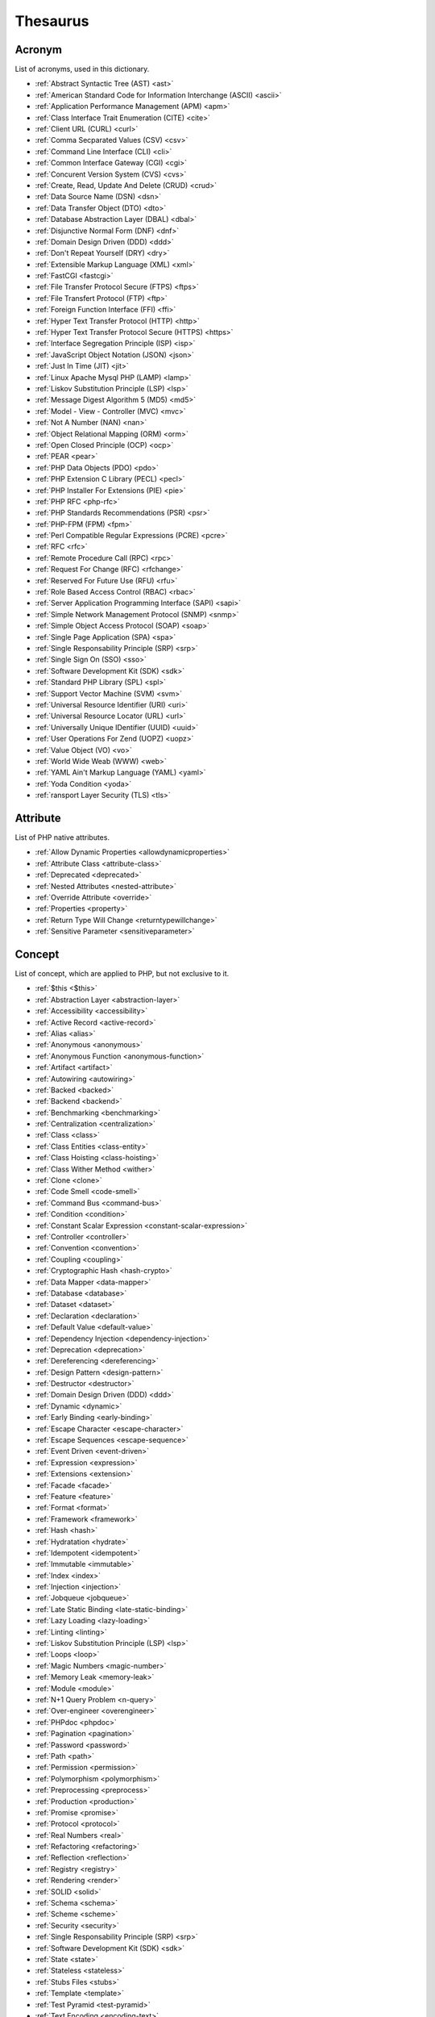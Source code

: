 Thesaurus
++++++++++++++
Acronym
-------

List of acronyms, used in this dictionary.

+ :ref:`Abstract Syntactic Tree (AST) <ast>`
+ :ref:`American Standard Code for Information Interchange (ASCII) <ascii>`
+ :ref:`Application Performance Management (APM) <apm>`
+ :ref:`Class Interface Trait Enumeration (CITE) <cite>`
+ :ref:`Client URL (CURL) <curl>`
+ :ref:`Comma Secparated Values (CSV) <csv>`
+ :ref:`Command Line Interface (CLI) <cli>`
+ :ref:`Common Interface Gateway (CGI) <cgi>`
+ :ref:`Concurent Version System (CVS) <cvs>`
+ :ref:`Create, Read, Update And Delete (CRUD) <crud>`
+ :ref:`Data Source Name (DSN) <dsn>`
+ :ref:`Data Transfer Object (DTO) <dto>`
+ :ref:`Database Abstraction Layer (DBAL) <dbal>`
+ :ref:`Disjunctive Normal Form (DNF) <dnf>`
+ :ref:`Domain Design Driven (DDD) <ddd>`
+ :ref:`Don't Repeat Yourself (DRY) <dry>`
+ :ref:`Extensible Markup Language (XML) <xml>`
+ :ref:`FastCGI <fastcgi>`
+ :ref:`File Transfer Protocol Secure (FTPS) <ftps>`
+ :ref:`File Transfert Protocol (FTP) <ftp>`
+ :ref:`Foreign Function Interface (FFI) <ffi>`
+ :ref:`Hyper Text Transfer Protocol (HTTP) <http>`
+ :ref:`Hyper Text Transfer Protocol Secure (HTTPS) <https>`
+ :ref:`Interface Segregation Principle (ISP) <isp>`
+ :ref:`JavaScript Object Notation (JSON) <json>`
+ :ref:`Just In Time (JIT) <jit>`
+ :ref:`Linux Apache Mysql PHP (LAMP) <lamp>`
+ :ref:`Liskov Substitution Principle (LSP) <lsp>`
+ :ref:`Message Digest Algorithm 5 (MD5) <md5>`
+ :ref:`Model - View - Controller (MVC) <mvc>`
+ :ref:`Not A Number (NAN) <nan>`
+ :ref:`Object Relational Mapping (ORM) <orm>`
+ :ref:`Open Closed Principle (OCP) <ocp>`
+ :ref:`PEAR <pear>`
+ :ref:`PHP Data Objects (PDO) <pdo>`
+ :ref:`PHP Extension C Library (PECL) <pecl>`
+ :ref:`PHP Installer For Extensions (PIE) <pie>`
+ :ref:`PHP RFC <php-rfc>`
+ :ref:`PHP Standards Recommendations (PSR) <psr>`
+ :ref:`PHP-FPM (FPM) <fpm>`
+ :ref:`Perl Compatible Regular Expressions (PCRE) <pcre>`
+ :ref:`RFC <rfc>`
+ :ref:`Remote Procedure Call (RPC) <rpc>`
+ :ref:`Request For Change (RFC) <rfchange>`
+ :ref:`Reserved For Future Use (RFU) <rfu>`
+ :ref:`Role Based Access Control (RBAC) <rbac>`
+ :ref:`Server Application Programming Interface (SAPI) <sapi>`
+ :ref:`Simple Network Management Protocol (SNMP) <snmp>`
+ :ref:`Simple Object Access Protocol (SOAP) <soap>`
+ :ref:`Single Page Application (SPA) <spa>`
+ :ref:`Single Responsability Principle (SRP) <srp>`
+ :ref:`Single Sign On (SSO) <sso>`
+ :ref:`Software Development Kit (SDK) <sdk>`
+ :ref:`Standard PHP Library (SPL) <spl>`
+ :ref:`Support Vector Machine (SVM) <svm>`
+ :ref:`Universal Resource Identifier (URI) <uri>`
+ :ref:`Universal Resource Locator (URL) <url>`
+ :ref:`Universally Unique IDentifier (UUID) <uuid>`
+ :ref:`User Operations For Zend (UOPZ) <uopz>`
+ :ref:`Value Object (VO) <vo>`
+ :ref:`World Wide Weab (WWW) <web>`
+ :ref:`YAML Ain't Markup Language (YAML) <yaml>`
+ :ref:`Yoda Condition <yoda>`
+ :ref:`ransport Layer Security (TLS) <tls>`

Attribute
---------

List of PHP native attributes.

+ :ref:`Allow Dynamic Properties <allowdynamicproperties>`
+ :ref:`Attribute Class <attribute-class>`
+ :ref:`Deprecated <deprecated>`
+ :ref:`Nested Attributes <nested-attribute>`
+ :ref:`Override Attribute <override>`
+ :ref:`Properties <property>`
+ :ref:`Return Type Will Change <returntypewillchange>`
+ :ref:`Sensitive Parameter <sensitiveparameter>`

Concept
-------

List of concept, which are applied to PHP, but not exclusive to it.

+ :ref:`$this <$this>`
+ :ref:`Abstraction Layer <abstraction-layer>`
+ :ref:`Accessibility <accessibility>`
+ :ref:`Active Record <active-record>`
+ :ref:`Alias <alias>`
+ :ref:`Anonymous <anonymous>`
+ :ref:`Anonymous Function <anonymous-function>`
+ :ref:`Artifact <artifact>`
+ :ref:`Autowiring <autowiring>`
+ :ref:`Backed <backed>`
+ :ref:`Backend <backend>`
+ :ref:`Benchmarking <benchmarking>`
+ :ref:`Centralization <centralization>`
+ :ref:`Class <class>`
+ :ref:`Class Entities <class-entity>`
+ :ref:`Class Hoisting <class-hoisting>`
+ :ref:`Class Wither Method <wither>`
+ :ref:`Clone <clone>`
+ :ref:`Code Smell <code-smell>`
+ :ref:`Command Bus <command-bus>`
+ :ref:`Condition <condition>`
+ :ref:`Constant Scalar Expression <constant-scalar-expression>`
+ :ref:`Controller <controller>`
+ :ref:`Convention <convention>`
+ :ref:`Coupling <coupling>`
+ :ref:`Cryptographic Hash <hash-crypto>`
+ :ref:`Data Mapper <data-mapper>`
+ :ref:`Database <database>`
+ :ref:`Dataset <dataset>`
+ :ref:`Declaration <declaration>`
+ :ref:`Default Value <default-value>`
+ :ref:`Dependency Injection <dependency-injection>`
+ :ref:`Deprecation <deprecation>`
+ :ref:`Dereferencing <dereferencing>`
+ :ref:`Design Pattern <design-pattern>`
+ :ref:`Destructor <destructor>`
+ :ref:`Domain Design Driven (DDD) <ddd>`
+ :ref:`Dynamic <dynamic>`
+ :ref:`Early Binding <early-binding>`
+ :ref:`Escape Character <escape-character>`
+ :ref:`Escape Sequences <escape-sequence>`
+ :ref:`Event Driven <event-driven>`
+ :ref:`Expression <expression>`
+ :ref:`Extensions <extension>`
+ :ref:`Facade <facade>`
+ :ref:`Feature <feature>`
+ :ref:`Format <format>`
+ :ref:`Framework <framework>`
+ :ref:`Hash <hash>`
+ :ref:`Hydratation <hydrate>`
+ :ref:`Idempotent <idempotent>`
+ :ref:`Immutable <immutable>`
+ :ref:`Index <index>`
+ :ref:`Injection <injection>`
+ :ref:`Jobqueue <jobqueue>`
+ :ref:`Late Static Binding <late-static-binding>`
+ :ref:`Lazy Loading <lazy-loading>`
+ :ref:`Linting <linting>`
+ :ref:`Liskov Substitution Principle (LSP) <lsp>`
+ :ref:`Loops <loop>`
+ :ref:`Magic Numbers <magic-number>`
+ :ref:`Memory Leak <memory-leak>`
+ :ref:`Module <module>`
+ :ref:`N+1 Query Problem <n-query>`
+ :ref:`Over-engineer <overengineer>`
+ :ref:`PHPdoc <phpdoc>`
+ :ref:`Pagination <pagination>`
+ :ref:`Password <password>`
+ :ref:`Path <path>`
+ :ref:`Permission <permission>`
+ :ref:`Polymorphism <polymorphism>`
+ :ref:`Preprocessing <preprocess>`
+ :ref:`Production <production>`
+ :ref:`Promise <promise>`
+ :ref:`Protocol <protocol>`
+ :ref:`Real Numbers <real>`
+ :ref:`Refactoring <refactoring>`
+ :ref:`Reflection <reflection>`
+ :ref:`Registry <registry>`
+ :ref:`Rendering <render>`
+ :ref:`SOLID <solid>`
+ :ref:`Schema <schema>`
+ :ref:`Scheme <scheme>`
+ :ref:`Security <security>`
+ :ref:`Single Responsability Principle (SRP) <srp>`
+ :ref:`Software Development Kit (SDK) <sdk>`
+ :ref:`State <state>`
+ :ref:`Stateless <stateless>`
+ :ref:`Stubs Files <stubs>`
+ :ref:`Template <template>`
+ :ref:`Test Pyramid <test-pyramid>`
+ :ref:`Text Encoding <encoding-text>`
+ :ref:`Traversal <traversal>`
+ :ref:`Underflow <underflow>`
+ :ref:`Universally Unique IDentifier (UUID) <uuid>`
+ :ref:`Unreachable Code <unreachable-code>`
+ :ref:`Unused <unused>`
+ :ref:`Validation <validation>`
+ :ref:`Value Object <value-object>`
+ :ref:`View <view>`
+ :ref:`View In Presentation <view-presentation>`
+ :ref:`Zombie Code <zombie-code>`
+ :ref:`constructor <constructor>`
+ :ref:`hash() Function <hash-function>`

Control flow
------------

List of command to control the flow of a program.

+ :ref:`Do While <do-while>`
+ :ref:`For <for>`
+ :ref:`Foreach <foreach>`
+ :ref:`Goto <goto>`
+ :ref:`If Then Else <if-then>`
+ :ref:`Match <match>`
+ :ref:`Simple Switch <simple-switch>`
+ :ref:`Switch <switch>`
+ :ref:`While <while>`

Directive
---------

List of configuration directives of PHP. They may be used in php.ini, ini_set()/ini_get() or other configuration files.

+ :ref:`Disable Functions <disable-functions>`
+ :ref:`max_execution_time <max_execution_time>`
+ :ref:`variable_order <variable_order>`

Exception
---------

List of exceptions, available in PHP.

+ :ref:`ArgumentCountError <argumentcounterror>`
+ :ref:`ArithmeticError Error <arithmeticerror>`
+ :ref:`BadFunctioncallException <badfunctioncallexception>`
+ :ref:`Chaining Exceptions <exception-chain>`
+ :ref:`ClosedGeneratorException <closedgeneratorexception>`
+ :ref:`DivisionByZeroError <divisionbyzeroerror>`
+ :ref:`ImagickException <imagickexception>`
+ :ref:`ImagickPixelException <imagickpixelexception>`
+ :ref:`InvalidArgumentException <invalidargumentexception>`
+ :ref:`JsonException <jsonexception>`
+ :ref:`LengthException <lengthexception>`
+ :ref:`LogicException <logicexception>`
+ :ref:`OutOfRangeException <outofrangeexception>`
+ :ref:`PDOException <pdoexception>`
+ :ref:`RangeException <rangeexception>`
+ :ref:`ReflectionException <reflectionexception>`
+ :ref:`TypeError <typeerror>`
+ :ref:`UnhandledMatchError <unhandledmatcherror>`
+ :ref:`ValueError <valueerror>`

Keyword
-------

List of PHP keywords and reserved names.

+ :ref:`Abstract Keyword <abstract>`
+ :ref:`And Operator <and>`
+ :ref:`Array <array>`
+ :ref:`Arrow Functions <arrow-function>`
+ :ref:`As <as>`
+ :ref:`Break <break>`
+ :ref:`Callables <callable>`
+ :ref:`Case <case>`
+ :ref:`Catch <catch>`
+ :ref:`Class <class>`
+ :ref:`Clone <clone>`
+ :ref:`Default <default>`
+ :ref:`Do While <do-while>`
+ :ref:`Empty <empty>`
+ :ref:`Enumeration (enum) <enum>`
+ :ref:`Eval() <eval>`
+ :ref:`Exit <exit>`
+ :ref:`Finally <finally>`
+ :ref:`For <for>`
+ :ref:`Global Variables <global-variable>`
+ :ref:`Goto <goto>`
+ :ref:`If Then Else <if-then>`
+ :ref:`Insteadof <insteadof>`
+ :ref:`Interface <interface>`
+ :ref:`Isset <isset>`
+ :ref:`Iterable <iterable>`
+ :ref:`Match <match>`
+ :ref:`Mixed <mixed>`
+ :ref:`Private Visibility <private>`
+ :ref:`Protected Visibility <protected>`
+ :ref:`Public Visibility <public>`
+ :ref:`Self <self>`
+ :ref:`Simple Switch <simple-switch>`
+ :ref:`Stringable <stringable>`
+ :ref:`Switch <switch>`
+ :ref:`Switch Case <switch-case>`
+ :ref:`Switch Default <switch-default>`
+ :ref:`Trait <trait>`
+ :ref:`Try-catch <try-catch>`
+ :ref:`Use <use>`
+ :ref:`Var <var>`
+ :ref:`While <while>`
+ :ref:`Yield <yield>`
+ :ref:`include <include>`
+ :ref:`throw <throw>`
+ :ref:`unset() <unset>`
+ :ref:`yield from Keyword <yield-from>`

Language construct
------------------

List of the PHP language construct: they look like a function, but are more special.

+ :ref:`Array <array>`
+ :ref:`Echo <echo>`
+ :ref:`Empty <empty>`
+ :ref:`Eval() <eval>`
+ :ref:`Isset <isset>`
+ :ref:`List <list>`
+ :ref:`Print <print>`
+ :ref:`declare() <declare>`
+ :ref:`include <include>`

Type
----

List of PHP types, used with the type system. They usually are not related to a class.

+ :ref:`Boolean <boolean>`
+ :ref:`False <false>`
+ :ref:`Floating Point Numbers <float>`
+ :ref:`Iterable <iterable>`
+ :ref:`Mixed <mixed>`
+ :ref:`Never Type <never>`
+ :ref:`Object Type <object-type>`
+ :ref:`Real Numbers <real>`
+ :ref:`Relative Types <relative-types>`
+ :ref:`Return Type <return-type>`
+ :ref:`Special Types <special-type>`
+ :ref:`Standalone Types <standalone-types>`
+ :ref:`Stringable <stringable>`
+ :ref:`True <true>`
+ :ref:`Type Invariant <invariant>`
+ :ref:`Type Juggling <type-juggling>`
+ :ref:`Typed Property <typed-property>`
+ :ref:`Void <void>`
+ :ref:`resource <resource>`
+ :ref:`subtype <subtype>`
+ :ref:`supertype <supertype>`

Magic method
------------

List of PHP magic method, which are providing special behavior throught the definition of a method with a special signature.

+ :ref:`__call() Method <-__call>`
+ :ref:`__callStatic() Method <-__callStatic>`
+ :ref:`__clone() Method <-__clone>`
+ :ref:`__get() Method <-__get>`
+ :ref:`__invoke() Method <-__invoke>`
+ :ref:`__isset() Method <-__isset>`
+ :ref:`__serialize() Method <-__serialize>`
+ :ref:`__set() Method <-__set>`
+ :ref:`__set_state() Method <-__set_state>`
+ :ref:`__sleep() Method <-__sleep>`
+ :ref:`__toString() Method <-__tostring>`
+ :ref:`__unserialize() Method <-__unserialize>`
+ :ref:`__wakeup() Method <-__wakeup>`

Bug
---

List of named bugs.

+ :ref:`Dangling Reference <dangling-reference>`
+ :ref:`Datetime Trap <datetime-trap>`
+ :ref:`Day Are Not 86400 Seconds <day-in-seconds>`
+ :ref:`Days In Month <days-in-month>`
+ :ref:`Leading Zero Means Octal <leading-zero-means-octal>`
+ :ref:`Letter Logical Bug <letter-logical>`
+ :ref:`Magic Hash <magic-hash>`
+ :ref:`N+1 Query Problem <n-query>`
+ :ref:`Object Injection <object-injection>`
+ :ref:`Strpos() Syndrome <strpos-syndrom>`

Extension
---------

List of special PHP extensions.

+ :ref:`Bcmath <bcmath>`
+ :ref:`Core <core>`
+ :ref:`Cryptographic Hash <hash-crypto>`
+ :ref:`Database Abstraction Layer (DBA) extension <dba>`
+ :ref:`Hash <hash>`
+ :ref:`Internationalization Functions <intl>`
+ :ref:`Multibyte String <mbstring>`
+ :ref:`PHP Data Objects (PDO) <pdo>`
+ :ref:`Phar <phar>`
+ :ref:`PostgreSQL <postgresql>`
+ :ref:`Reflection <reflection>`
+ :ref:`Simple Network Management Protocol (SNMP) <snmp>`
+ :ref:`SimpleXML <simplexml>`
+ :ref:`Standard PHP Library (SPL) <spl>`
+ :ref:`XMLwriter <xmlwriter>`
+ :ref:`XXTEA <xxtea>`
+ :ref:`filter <filter>`
+ :ref:`gettext Extension <gettext>`

Token
-----

List of strings (characters, names), which are PHP tokens: they are useful to parse code.

+ :ref:`Colon <colon>`
+ :ref:`Comma <comma>`
+ :ref:`Concatenation <concatenation>`
+ :ref:`Ellipsis <ellipsis>`
+ :ref:`Parenthesis <parenthesis>`
+ :ref:`Semicolon <semicolon>`
+ :ref:`Square Brackets <square-bracket>`

Folklore
--------

List of things that seems unrelated to PHP, but, suprisingly, are.

+ :ref:`Flag <flag>`
+ :ref:`Haystack <haystack>`
+ :ref:`Linux Apache Mysql PHP (LAMP) <lamp>`
+ :ref:`Needle <needle>`
+ :ref:`PHP Installer For Extensions (PIE) <pie>`
+ :ref:`Scope Resolution Operator :: <scope-resolution-operator>`

